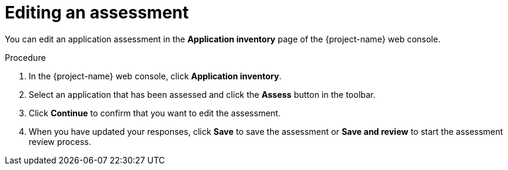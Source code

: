 // Module included in the following assemblies:
//
// * documentation/doc-installing-and-using-tackle/master.adoc

[id="editing-assessment_{context}"]
= Editing an assessment

You can edit an application assessment in the *Application inventory* page of the {project-name} web console.

.Procedure

. In the {project-name} web console, click *Application inventory*.
. Select an application that has been assessed and click the *Assess* button in the toolbar.
. Click *Continue* to confirm that you want to edit the assessment.
. When you have updated your responses, click *Save* to save the assessment or *Save and review* to start the assessment review process.
